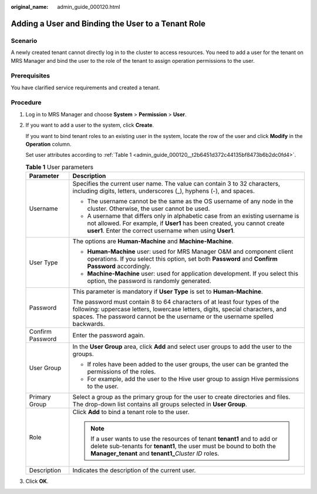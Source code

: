 :original_name: admin_guide_000120.html

.. _admin_guide_000120:

Adding a User and Binding the User to a Tenant Role
===================================================

Scenario
--------

A newly created tenant cannot directly log in to the cluster to access resources. You need to add a user for the tenant on MRS Manager and bind the user to the role of the tenant to assign operation permissions to the user.

Prerequisites
-------------

You have clarified service requirements and created a tenant.

Procedure
---------

#. Log in to MRS Manager and choose **System** > **Permission** > **User**.

#. If you want to add a user to the system, click **Create**.

   If you want to bind tenant roles to an existing user in the system, locate the row of the user and click **Modify** in the **Operation** column.

   Set user attributes according to :ref:`Table 1 <admin_guide_000120__t2b6451d372c44135bf8473b6b2dc0fd4>`.

   .. _admin_guide_000120__t2b6451d372c44135bf8473b6b2dc0fd4:

   .. table:: **Table 1** User parameters

      +-----------------------------------+--------------------------------------------------------------------------------------------------------------------------------------------------------------------------------------------------------------------------------------------+
      | Parameter                         | Description                                                                                                                                                                                                                                |
      +===================================+============================================================================================================================================================================================================================================+
      | Username                          | Specifies the current user name. The value can contain 3 to 32 characters, including digits, letters, underscores (_), hyphens (-), and spaces.                                                                                            |
      |                                   |                                                                                                                                                                                                                                            |
      |                                   | -  The username cannot be the same as the OS username of any node in the cluster. Otherwise, the user cannot be used.                                                                                                                      |
      |                                   | -  A username that differs only in alphabetic case from an existing username is not allowed. For example, if **User1** has been created, you cannot create **user1**. Enter the correct username when using **User1**.                     |
      +-----------------------------------+--------------------------------------------------------------------------------------------------------------------------------------------------------------------------------------------------------------------------------------------+
      | User Type                         | The options are **Human-Machine** and **Machine-Machine**.                                                                                                                                                                                 |
      |                                   |                                                                                                                                                                                                                                            |
      |                                   | -  **Human-Machine** user: used for MRS Manager O&M and component client operations. If you select this option, set both **Password** and **Confirm Password** accordingly.                                                                |
      |                                   | -  **Machine-Machine** user: used for application development. If you select this option, the password is randomly generated.                                                                                                              |
      +-----------------------------------+--------------------------------------------------------------------------------------------------------------------------------------------------------------------------------------------------------------------------------------------+
      | Password                          | This parameter is mandatory if **User Type** is set to **Human-Machine**.                                                                                                                                                                  |
      |                                   |                                                                                                                                                                                                                                            |
      |                                   | The password must contain 8 to 64 characters of at least four types of the following: uppercase letters, lowercase letters, digits, special characters, and spaces. The password cannot be the username or the username spelled backwards. |
      +-----------------------------------+--------------------------------------------------------------------------------------------------------------------------------------------------------------------------------------------------------------------------------------------+
      | Confirm Password                  | Enter the password again.                                                                                                                                                                                                                  |
      +-----------------------------------+--------------------------------------------------------------------------------------------------------------------------------------------------------------------------------------------------------------------------------------------+
      | User Group                        | In the **User Group** area, click **Add** and select user groups to add the user to the groups.                                                                                                                                            |
      |                                   |                                                                                                                                                                                                                                            |
      |                                   | -  If roles have been added to the user groups, the user can be granted the permissions of the roles.                                                                                                                                      |
      |                                   | -  For example, add the user to the Hive user group to assign Hive permissions to the user.                                                                                                                                                |
      +-----------------------------------+--------------------------------------------------------------------------------------------------------------------------------------------------------------------------------------------------------------------------------------------+
      | Primary Group                     | Select a group as the primary group for the user to create directories and files. The drop-down list contains all groups selected in **User Group**.                                                                                       |
      +-----------------------------------+--------------------------------------------------------------------------------------------------------------------------------------------------------------------------------------------------------------------------------------------+
      | Role                              | Click **Add** to bind a tenant role to the user.                                                                                                                                                                                           |
      |                                   |                                                                                                                                                                                                                                            |
      |                                   | .. note::                                                                                                                                                                                                                                  |
      |                                   |                                                                                                                                                                                                                                            |
      |                                   |    If a user wants to use the resources of tenant **tenant1** and to add or delete sub-tenants for **tenant1**, the user must be bound to both the **Manager_tenant** and **tenant1\_**\ *Cluster ID* roles.                               |
      +-----------------------------------+--------------------------------------------------------------------------------------------------------------------------------------------------------------------------------------------------------------------------------------------+
      | Description                       | Indicates the description of the current user.                                                                                                                                                                                             |
      +-----------------------------------+--------------------------------------------------------------------------------------------------------------------------------------------------------------------------------------------------------------------------------------------+

#. Click **OK**.
